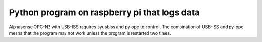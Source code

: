 Python program on raspberry pi that logs data
=============================================

Alphasense OPC-N2 with USB-ISS requires pyusbiss and py-opc to control.
The combination of USB-ISS and py-opc means that the program may not work unless the program is restarted two times.
